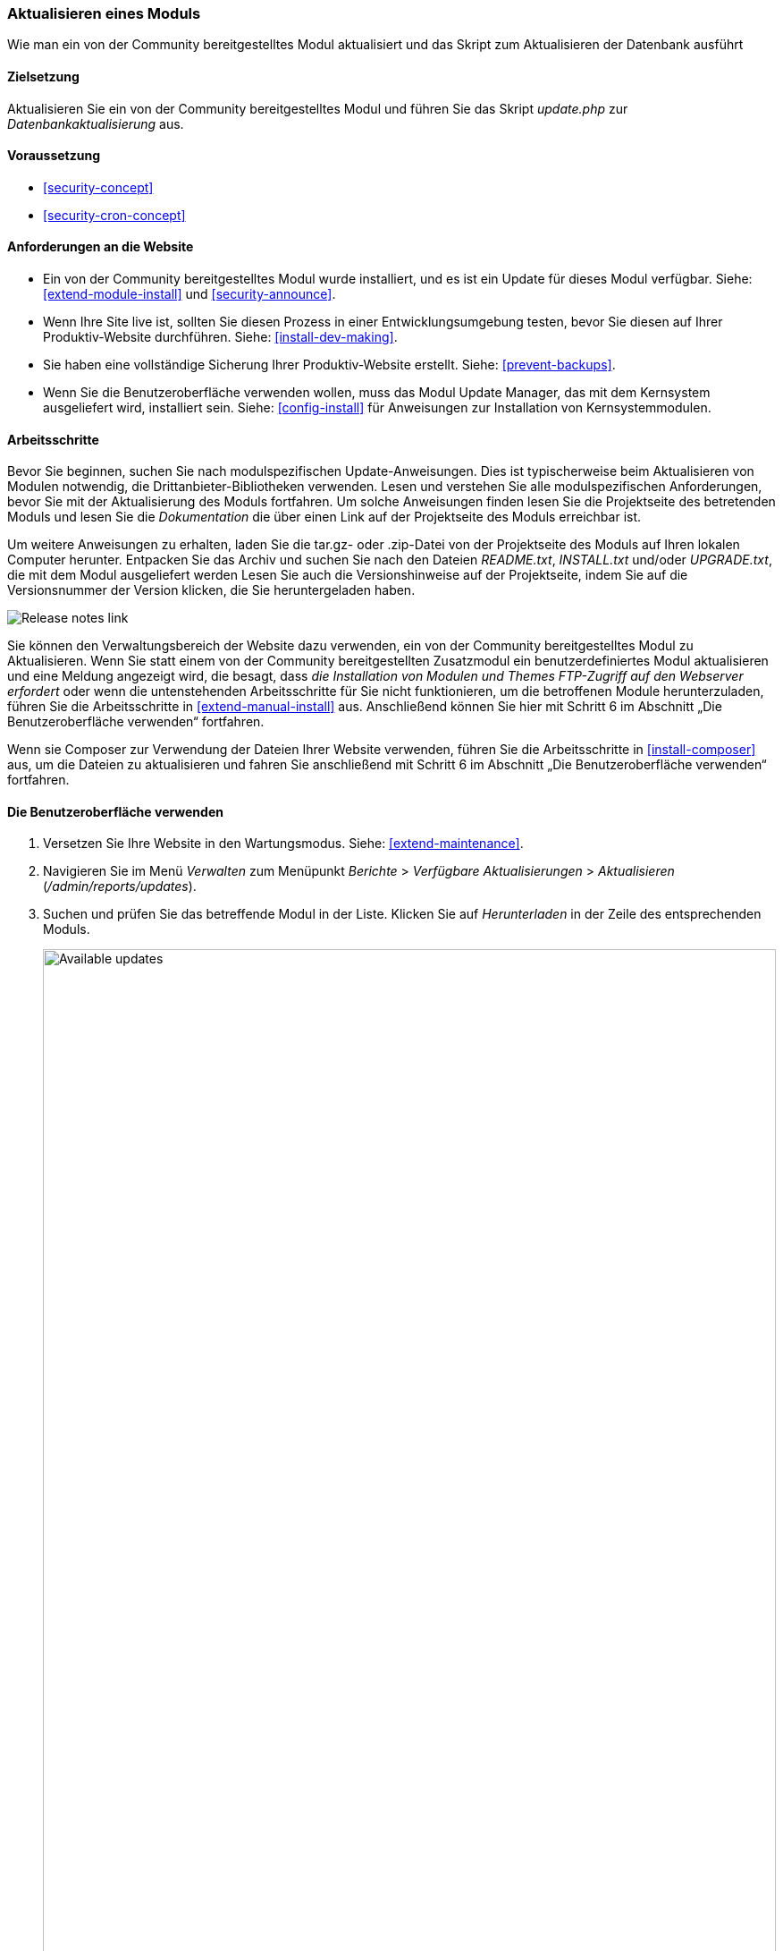 [[security-update-module]]

=== Aktualisieren eines Moduls

[role="summary"]
Wie man ein von der Community bereitgestelltes Modul aktualisiert und
das Skript zum Aktualisieren der Datenbank ausführt

(((Module,updating)))
(((Security update,applying)))
(((Contributed module,updating)))

==== Zielsetzung

Aktualisieren Sie ein von der Community bereitgestelltes Modul und führen Sie das Skript _update.php_ zur _Datenbankaktualisierung_ aus.

==== Voraussetzung

* <<security-concept>>
* <<security-cron-concept>>

==== Anforderungen an die Website

* Ein von der Community bereitgestelltes Modul wurde installiert, und es ist ein Update für dieses Modul
verfügbar. Siehe: <<extend-module-install>> und <<security-announce>>.

* Wenn Ihre Site live ist, sollten Sie diesen Prozess in einer Entwicklungsumgebung testen,
bevor Sie diesen auf Ihrer Produktiv-Website durchführen. Siehe:
<<install-dev-making>>.

* Sie haben eine vollständige Sicherung Ihrer Produktiv-Website erstellt. Siehe: <<prevent-backups>>.

* Wenn Sie die Benutzeroberfläche verwenden wollen, muss das Modul Update Manager,
das mit dem Kernsystem ausgeliefert wird, installiert sein.
Siehe: <<config-install>> für Anweisungen zur Installation von Kernsystemmodulen.

==== Arbeitsschritte

Bevor Sie beginnen, suchen Sie nach modulspezifischen Update-Anweisungen. Dies ist
typischerweise beim Aktualisieren von Modulen notwendig, die Drittanbieter-Bibliotheken verwenden.
Lesen und verstehen Sie alle modulspezifischen Anforderungen, bevor Sie
mit der Aktualisierung des Moduls fortfahren. Um solche Anweisungen finden lesen
Sie die Projektseite des betretenden Moduls und lesen Sie die _Dokumentation_ die über einen
Link auf der Projektseite des Moduls erreichbar ist.

Um weitere Anweisungen zu erhalten, laden Sie die tar.gz- oder .zip-Datei von der Projektseite
des Moduls auf Ihren lokalen Computer herunter. Entpacken Sie das Archiv und suchen Sie nach den Dateien _README.txt_,
_INSTALL.txt_ und/oder _UPGRADE.txt_, die mit dem Modul ausgeliefert werden
Lesen Sie auch die Versionshinweise auf der Projektseite, indem Sie auf die Versionsnummer der Version klicken,
die Sie heruntergeladen haben.

// Downloads section of the Admin Toolbar project page on drupal.org.
image:images/security-update-module-release-notes.png["Release notes link"]

Sie können den Verwaltungsbereich der Website dazu verwenden, ein von der Community bereitgestelltes
Modul zu Aktualisieren. Wenn Sie statt einem von der Community bereitgestellten Zusatzmodul ein
benutzerdefiniertes Modul aktualisieren und eine Meldung angezeigt wird, die besagt,
dass _die Installation von Modulen und Themes FTP-Zugriff auf den Webserver erfordert_
oder wenn die untenstehenden Arbeitsschritte für Sie nicht funktionieren, um die betroffenen Module herunterzuladen,
führen Sie die Arbeitsschritte in <<extend-manual-install>> aus. Anschließend können Sie hier mit Schritt 6
im Abschnitt „Die Benutzeroberfläche verwenden“ fortfahren.

Wenn sie Composer zur Verwendung der Dateien Ihrer Website verwenden,
führen Sie die Arbeitsschritte in <<install-composer>> aus,
um die Dateien zu aktualisieren und fahren Sie anschließend mit
Schritt 6 im Abschnitt „Die Benutzeroberfläche verwenden“ fortfahren.

==== Die Benutzeroberfläche verwenden

. Versetzen Sie Ihre Website in den Wartungsmodus. Siehe: <<extend-maintenance>>.

. Navigieren Sie im Menü _Verwalten_ zum Menüpunkt _Berichte_ >
_Verfügbare Aktualisierungen_ > _Aktualisieren_ (_/admin/reports/updates_).

. Suchen und prüfen Sie das  betreffende Modul in der Liste. Klicken Sie auf _Herunterladen_ in der Zeile des entsprechenden Moduls.
+
--
// Update page for theme (admin/reports/updates/update).
image:images/security-update-module-updates.png["Available updates",width="100%"]
--

. Klicken Sie auf _Fortsetzen_.

. Klicken Sie auf _Aktualisierungen der Datenbank ausführen_. Wenn Sie die neuen Moduldateien manuell bezogen haben,
Beginnen Sie mit diesem Schritt und öffnen Sie die Seite Datenbankaktualisierung, indem Sie die URL
_example.com/update.php_ in die Adresszeiele Ihres Browsers eingeben.

. Klicken Sie auf _Fortsetzen_ und wenden Sie alle Aktualisierungen an. Das Skript zur Datenbankaktualisierung wird
ausgeführt.

. Klicken Sie auf _Verwaltungsseiten_, um zum Verwaltungsbereich Ihrer
Website zurückzukehren.

. Deaktivieren Sie den Wartungsmodus auf Ihrer Website. Siehe: <<extend-maintenance>>.

. Löschen Sie den Cache. Siehe: <<prevent-cache-clear>>.

==== Vertiefen Sie Ihre Kenntnisse

* Überprüfen Sie das Protokoll der Website (<<prevent-log>>), sobald die Aktualisierungen abgeschlossen wurden,
um festzustellen, ob während des Aktualisierungsvorgangs Fehler aufgetreten sind.

* <<security-update-theme>>

//===== Verwandte Konzepte

==== Videos

// Video from Drupalize.Me.
video::https://www.youtube-nocookie.com/embed/wxWW-lPQ_Pc[title="Ein Modul aktualisieren (englisch)"]

==== Zusätzliche Ressourcen

https://www.drupal.org/node/250790[_Drupal.org_ Community-Dokumentationsseite "Aktualisierung von Modulen (englisch)"]


*Mitwirkende*

Adaptiert von https://www.drupal.org/u/batigolix[Boris Doesborg], und
https://www.drupal.org/u/hey_germano[Sarah Deutsch] bei
https://www.advomatic.com[Advomatic], von
https://www.drupal.org/node/250790["Module aktualisieren (englisch)"], copyright 2000 - copyright_upper_year liegt bei den einzelnen Mitwirkenden der
https://www.drupal.org/documentation[Dokumentation der Drupal-Community].
